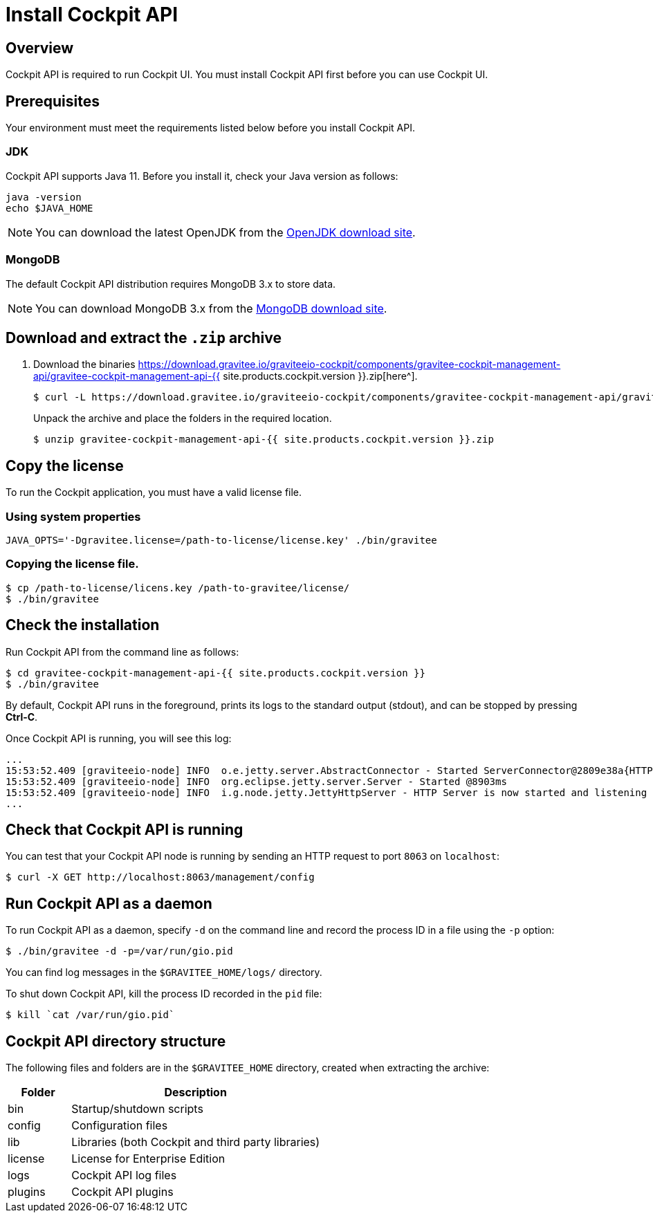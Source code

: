 = Install Cockpit API
:page-sidebar: cockpit_sidebar
:page-permalink: cockpit/3.x/cockpit_installguide_management_api_install_zip.html
:page-folder: cockpit/installation-guide
:page-description: Gravitee.io Cockpit - Management API - Installation with .zip
:page-keywords: Gravitee.io, API Platform, API Management, Cockpit, documentation, manual, guide, reference, api

== Overview

Cockpit API is required to run Cockpit UI. You must install Cockpit API first before you can use Cockpit UI.

== Prerequisites

Your environment must meet the requirements listed below before you install Cockpit API.

=== JDK

Cockpit API supports Java 11. Before you install it, check your Java version as follows:

[source,bash]
----
java -version
echo $JAVA_HOME
----

NOTE: You can download the latest OpenJDK from the https://jdk.java.net/archive/[OpenJDK download site^].

=== MongoDB

The default Cockpit API distribution requires MongoDB 3.x to store data.

NOTE: You can download MongoDB 3.x from the https://www.mongodb.org/downloads#production[MongoDB download site^].

== Download and extract the `.zip` archive

. Download the binaries https://download.gravitee.io/graviteeio-cockpit/components/gravitee-cockpit-management-api/gravitee-cockpit-management-api-{{ site.products.cockpit.version }}.zip[here^].
+
[source,bash]
[subs="attributes"]
$ curl -L https://download.gravitee.io/graviteeio-cockpit/components/gravitee-cockpit-management-api/gravitee-cockpit-management-api-{{ site.products.cockpit.version }}.zip -o gravitee-cockpit-management-api-{{ site.products.cockpit.version }}.zip
+
Unpack the archive and place the folders in the required location.
+
[source,bash]
[subs="attributes"]
$ unzip gravitee-cockpit-management-api-{{ site.products.cockpit.version }}.zip

== Copy the license

To run the Cockpit application, you must have a valid license file.

=== Using system properties

[source,bash]
----
JAVA_OPTS='-Dgravitee.license=/path-to-license/license.key' ./bin/gravitee
----

=== Copying the license file.

[source,bash]
----
$ cp /path-to-license/licens.key /path-to-gravitee/license/
$ ./bin/gravitee
----

== Check the installation

Run Cockpit API from the command line as follows:

[source,bash]
----
$ cd gravitee-cockpit-management-api-{{ site.products.cockpit.version }}
$ ./bin/gravitee
----

By default, Cockpit API runs in the foreground, prints its logs to the standard output (stdout), and can be stopped
by pressing *Ctrl-C*.

Once Cockpit API is running, you will see this log:

[source,bash]
[subs="attributes"]
...
15:53:52.409 [graviteeio-node] INFO  o.e.jetty.server.AbstractConnector - Started ServerConnector@2809e38a{HTTP/1.1, (http/1.1)}{0.0.0.0:8063}
15:53:52.409 [graviteeio-node] INFO  org.eclipse.jetty.server.Server - Started @8903ms
15:53:52.409 [graviteeio-node] INFO  i.g.node.jetty.JettyHttpServer - HTTP Server is now started and listening on port 8063
...

== Check that Cockpit API is running

You can test that your Cockpit API node is running by sending an HTTP request to port `8063` on `localhost`:

[source,bash]
----
$ curl -X GET http://localhost:8063/management/config
----

== Run Cockpit API as a daemon

To run Cockpit API as a daemon, specify `-d` on the command line and record the process ID in a file using the `-p` option:

[source,bash]
----
$ ./bin/gravitee -d -p=/var/run/gio.pid
----

You can find log messages in the `$GRAVITEE_HOME/logs/` directory.

To shut down Cockpit API, kill the process ID recorded in the `pid` file:

[source,bash]
----
$ kill `cat /var/run/gio.pid`
----

== Cockpit API directory structure

The following files and folders are in the `$GRAVITEE_HOME` directory, created when extracting the archive:

[width="100%",cols="20%,80%",frame="topbot",options="header"]
|======================
|Folder    |Description
|bin       |Startup/shutdown scripts
|config    |Configuration files
|lib       |Libraries (both Cockpit and third party libraries)
|license   |License for Enterprise Edition
|logs      |Cockpit API log files
|plugins   |Cockpit API plugins
|======================
